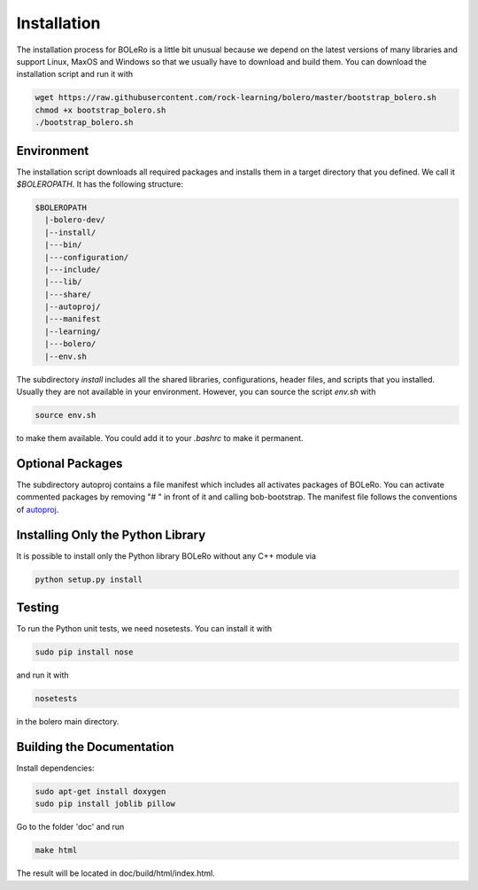 .. _installation:

============
Installation
============

The installation process for BOLeRo is a little bit unusual because we depend
on the latest versions of many libraries and support Linux, MaxOS and Windows
so that we usually have to download and build them. You can download the
installation script and run it with

.. code-block:: bash

    wget https://raw.githubusercontent.com/rock-learning/bolero/master/bootstrap_bolero.sh
    chmod +x bootstrap_bolero.sh
    ./bootstrap_bolero.sh

Environment
===========

The installation script downloads all required packages and installs them in
a target directory that you defined. We call it `$BOLEROPATH`. It has the
following structure:

.. code-block:: text

    $BOLEROPATH
      |-bolero-dev/
      |--install/
      |---bin/
      |---configuration/
      |---include/
      |---lib/
      |---share/
      |--autoproj/
      |---manifest
      |--learning/
      |---bolero/
      |--env.sh

The subdirectory `install` includes all the shared libraries, configurations,
header files, and scripts that you installed. Usually they are not available
in your environment. However, you can source the script `env.sh` with

.. code-block:: text

    source env.sh

to make them available. You could add it to your `.bashrc` to make it permanent.

Optional Packages
=================

The subdirectory autoproj contains a file manifest which includes all activates
packages of BOLeRo. You can activate commented packages by removing "# " in
front of it and calling bob-bootstrap. The manifest file follows the conventions
of `autoproj <http://rock-robotics.org/stable/documentation/autoproj/>`_.

Installing Only the Python Library
==================================

It is possible to install only the Python library BOLeRo without any C++
module via

.. code-block:: bash

    python setup.py install

Testing
=======

To run the Python unit tests, we need nosetests. You can install it with

.. code-block:: bash

    sudo pip install nose

and run it with

.. code-block:: bash

    nosetests

in the bolero main directory.

Building the Documentation
==========================

Install dependencies:

.. code-block:: bash

    sudo apt-get install doxygen
    sudo pip install joblib pillow

Go to the folder 'doc' and run

.. code-block:: bash

    make html

The result will be located in doc/build/html/index.html.
